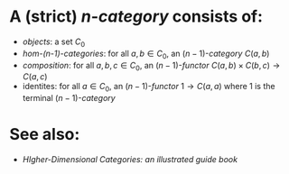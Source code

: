 * A (strict) $n$-[[category]] consists of:
- [[objects]]: a set $C_0$
- [[hom-categories][hom-(n-1)-categories]]: for all $a,b \in C_0$, an $(n-1)$-[[category]] $C(a,b)$
- [[composition]]: for all $a,b,c \in C_0$, an $(n-1)$-[[functor]] $C(a,b) \times C(b,c) \to C(a,c)$
- identites: for all $a \in C_0$, an $(n-1)$-[[functor]] $1 \to C(a,a)$ where $1$ is the terminal $(n-1)$-[[category]]
* See also:
- [[HIgher-Dimensional Categories: an illustrated guide book]]